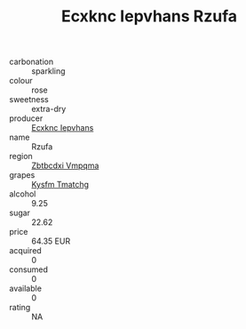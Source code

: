 :PROPERTIES:
:ID:                     9b1c6053-61f7-4b45-a6b3-93ec706063ee
:END:
#+TITLE: Ecxknc Iepvhans Rzufa 

- carbonation :: sparkling
- colour :: rose
- sweetness :: extra-dry
- producer :: [[id:e9b35e4c-e3b7-4ed6-8f3f-da29fba78d5b][Ecxknc Iepvhans]]
- name :: Rzufa
- region :: [[id:08e83ce7-812d-40f4-9921-107786a1b0fe][Zbtbcdxi Vmpqma]]
- grapes :: [[id:7a9e9341-93e3-4ed9-9ea8-38cd8b5793b3][Kysfm Tmatchg]]
- alcohol :: 9.25
- sugar :: 22.62
- price :: 64.35 EUR
- acquired :: 0
- consumed :: 0
- available :: 0
- rating :: NA


